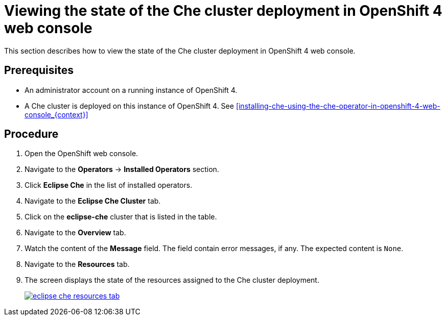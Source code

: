 [id="viewing-the-state-of-the-che-cluster-deployment-in-openshift-4-web-console_{context}"]
= Viewing the state of the Che cluster deployment in OpenShift 4 web console

This section describes how to view the state of the Che cluster deployment in OpenShift 4 web console.

[discrete]
== Prerequisites

* An administrator account on a running instance of OpenShift 4.

* A Che cluster is deployed on this instance of OpenShift 4. See xref:installing-che-using-the-che-operator-in-openshift-4-web-console_{context}[]

[discrete]
== Procedure

. Open the OpenShift web console.

. Navigate to the *Operators* -> *Installed Operators* section.

. Click *Eclipse Che* in the list of installed operators.

. Navigate to the *Eclipse Che Cluster* tab.

. Click on the *eclipse-che* cluster that is listed in the table.

. Navigate to the *Overview* tab.

. Watch the content of the *Message* field. The field contain error messages, if any. The expected content is `None`.

. Navigate to the *Resources* tab.

. The screen displays the state of the resources assigned to the Che cluster deployment.
+
image::installation/eclipse-che-resources-tab.png[link="{imagesdir}/installation/eclipse-che-resources-tab.png"]